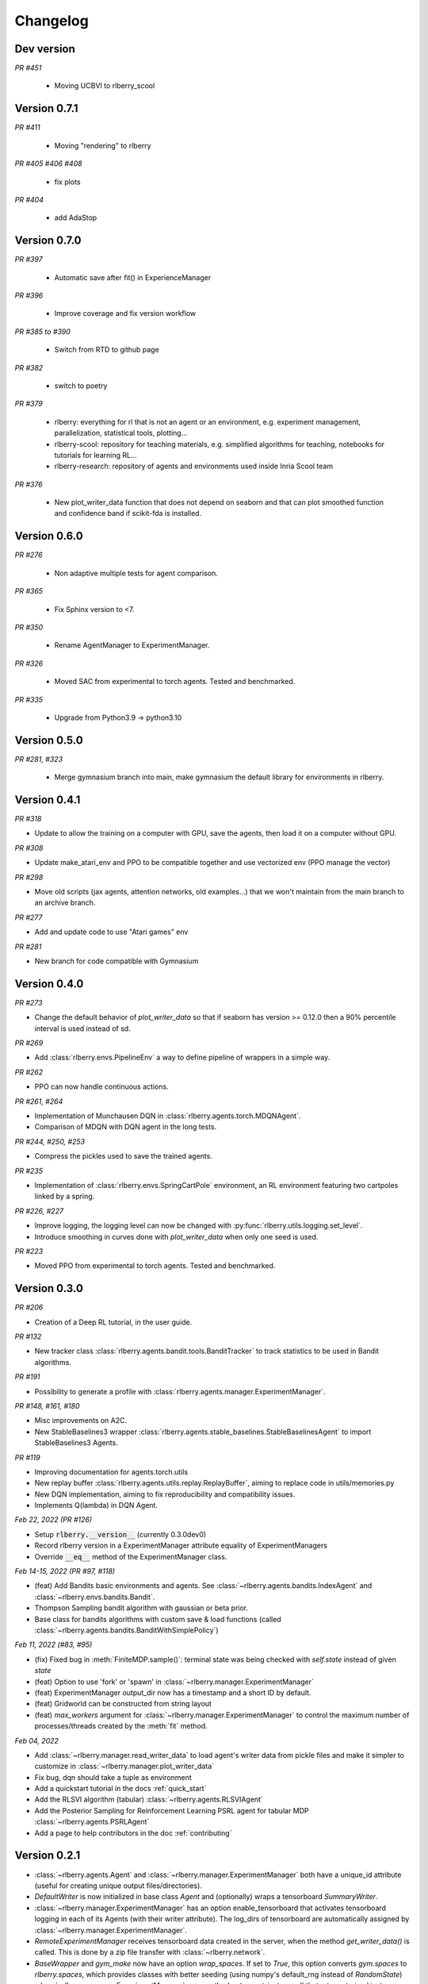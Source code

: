 .. _changelog:

Changelog
=========


Dev version
-----------


*PR #451*

 * Moving UCBVI to rlberry_scool


Version 0.7.1
-------------

*PR #411*

 * Moving "rendering" to rlberry

*PR #405 #406 #408*

 * fix plots

*PR #404*

 * add AdaStop

Version 0.7.0
-------------

*PR #397*

 * Automatic save after fit() in ExperienceManager

*PR #396*

 * Improve coverage and fix version workflow

*PR #385 to #390*

 * Switch from RTD to github page

*PR #382*

 * switch to poetry

*PR #379*

 * rlberry: everything for rl that is not an agent or an environment, e.g. experiment management, parallelization, statistical tools, plotting...
 * rlberry-scool: repository for teaching materials, e.g. simplified algorithms for teaching, notebooks for tutorials for learning RL...
 * rlberry-research: repository of agents and environments used inside Inria Scool team


*PR #376*

 * New plot_writer_data function that does not depend on seaborn and that can plot smoothed function and confidence band if scikit-fda is installed.

Version 0.6.0
-------------

*PR #276*

 * Non adaptive multiple tests for agent comparison.

*PR #365*

 * Fix Sphinx version to <7.

*PR #350*

 * Rename AgentManager to ExperimentManager.

*PR #326*

 * Moved SAC from experimental to torch agents. Tested and benchmarked.

*PR #335*

 * Upgrade from Python3.9 -> python3.10


Version 0.5.0
-------------

*PR #281, #323*

 * Merge gymnasium branch into main, make gymnasium the default library for environments in rlberry.

Version 0.4.1
-------------

*PR #318*

* Update to allow the training on a computer with GPU, save the agents, then load it on a computer without GPU.

*PR #308*

* Update make_atari_env and PPO to be compatible together and use vectorized env (PPO manage the vector)

*PR #298*

* Move old scripts (jax agents, attention networks, old examples...) that we won't maintain from the main branch to an archive branch.

*PR #277*

* Add and update code to use "Atari games" env

*PR #281*

* New branch for code compatible with Gymnasium

Version 0.4.0
-------------

*PR #273*

* Change the default behavior of `plot_writer_data` so that if seaborn has version >= 0.12.0 then
  a 90% percentile interval is used instead of sd.

*PR #269*

* Add :class:`rlberry.envs.PipelineEnv` a way to define pipeline of wrappers in a simple way.

*PR #262*

* PPO can now handle continuous actions.

*PR #261, #264*

* Implementation of Munchausen DQN in :class:`rlberry.agents.torch.MDQNAgent`.
* Comparison of MDQN with DQN agent in the long tests.


*PR #244, #250, #253*

* Compress the pickles used to save the trained agents.

*PR #235*

* Implementation  of :class:`rlberry.envs.SpringCartPole` environment, an RL environment featuring two cartpoles linked by a spring.

*PR #226, #227*

* Improve logging, the logging level can now be changed with :py:func:`rlberry.utils.logging.set_level`.
* Introduce smoothing in curves done with `plot_writer_data` when only one seed is used.


*PR #223*

* Moved PPO from experimental to torch agents. Tested and benchmarked.


Version 0.3.0
-------------


*PR #206*

* Creation of a Deep RL tutorial, in the user guide.

*PR #132*

* New tracker class :class:`rlberry.agents.bandit.tools.BanditTracker` to track statistics to be used in Bandit algorithms.

*PR #191*

* Possibility to generate a profile with :class:`rlberry.agents.manager.ExperimentManager`.

*PR #148, #161, #180*

* Misc improvements on A2C.
* New StableBaselines3 wrapper :class:`rlberry.agents.stable_baselines.StableBaselinesAgent` to import StableBaselines3 Agents.

*PR #119*

* Improving documentation for agents.torch.utils
* New replay buffer :class:`rlberry.agents.utils.replay.ReplayBuffer`, aiming to replace code in utils/memories.py
* New DQN implementation, aiming to fix reproducibility and compatibility issues.
* Implements Q(lambda) in DQN Agent.


*Feb 22, 2022 (PR #126)*

* Setup :code:`rlberry.__version__` (currently 0.3.0dev0)
* Record rlberry version in a ExperimentManager attribute equality of ExperimentManagers
* Override :code:`__eq__` method of the ExperimentManager class.

*Feb 14-15, 2022 (PR #97, #118)*

* (feat) Add Bandits basic environments and agents. See :class:`~rlberry.agents.bandits.IndexAgent` and :class:`~rlberry.envs.bandits.Bandit`.
* Thompson Sampling bandit algorithm with gaussian or beta prior.
* Base class for bandits algorithms with custom save & load functions (called :class:`~rlberry.agents.bandits.BanditWithSimplePolicy`)


*Feb 11, 2022 (#83, #95)*

* (fix) Fixed bug in :meth:`FiniteMDP.sample()`: terminal state was being checked with `self.state` instead of given `state`
* (feat) Option to use 'fork' or 'spawn' in :class:`~rlberry.manager.ExperimentManager`
* (feat) ExperimentManager output_dir now has a timestamp and a short ID by default.
* (feat) Gridworld can be constructed from string layout
* (feat) `max_workers` argument for :class:`~rlberry.manager.ExperimentManager` to control the maximum number of processes/threads created by the :meth:`fit` method.


*Feb 04, 2022*

* Add :class:`~rlberry.manager.read_writer_data` to load agent's writer data from pickle files and make it simpler to customize in :class:`~rlberry.manager.plot_writer_data`
* Fix bug, dqn should take a tuple as environment
* Add a quickstart tutorial in the docs :ref:`quick_start`
* Add the RLSVI algorithm (tabular) :class:`~rlberry.agents.RLSVIAgent`
* Add the Posterior Sampling for Reinforcement Learning PSRL agent for tabular MDP :class:`~rlberry.agents.PSRLAgent`
* Add a page to help contributors in the doc :ref:`contributing`

Version 0.2.1
-------------


* :class:`~rlberry.agents.Agent` and :class:`~rlberry.manager.ExperimentManager` both have a unique_id attribute (useful for creating unique output files/directories).
* `DefaultWriter` is now initialized in base class `Agent` and (optionally) wraps a tensorboard `SummaryWriter`.
* :class:`~rlberry.manager.ExperimentManager` has an option enable_tensorboard that activates tensorboard logging in each of its Agents (with their writer attribute). The log_dirs of tensorboard are automatically assigned by :class:`~rlberry.manager.ExperimentManager`.
* `RemoteExperimentManager` receives tensorboard data created in the server, when the method `get_writer_data()` is called. This is done by a zip file transfer with :class:`~rlberry.network`.
* `BaseWrapper` and `gym_make` now have an option `wrap_spaces`. If set to `True`, this option converts `gym.spaces` to `rlberry.spaces`, which provides classes with better seeding (using numpy's default_rng instead of `RandomState`)
* :class:`~rlberry.manager.ExperimentManager`: new method `get_agent_instances()` that returns trained instances
* `plot_writer_data`: possibility to set `xtag` (tag used for x-axis)
* Fixed agent initialization bug in `AgentHandler` (`eval_env` missing in `kwargs` for agent_class).


Version 0.2
-----------

* `AgentStats` renamed to :class:`~rlberry.manager.ExperimentManager`.
* :class:`~rlberry.manager.ExperimentManager` can handle agents that cannot be pickled.
* Agent interface requires `eval()` method instead of `policy()` to handle more general agents (e.g. reward-free, POMDPs etc).
* Multi-processing and multi-threading are now done with `ProcessPoolExecutor` and `ThreadPoolExecutor` (allowing nested processes for example). Processes are created with spawn (jax does not work with fork, see #51).
* JAX implementation of DQN and replay buffer using reverb (experimental).
* :class:`~rlberry.network`: server and client interfaces to exchange messages via sockets (experimental).
* `RemoteExperimentManager` to train agents in a remote server and gather the results locally (experimental).
* Fix rendering bug with OpenGL
